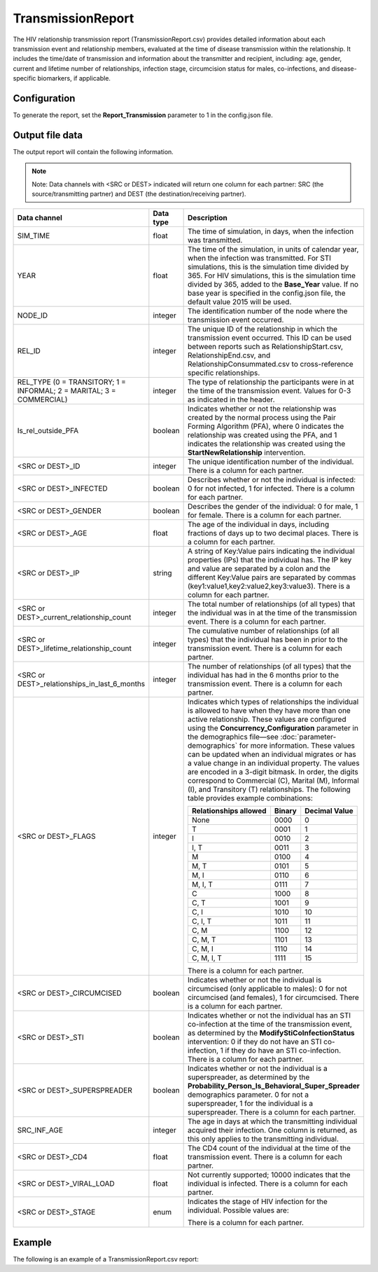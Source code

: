 ==================
TransmissionReport
==================

The HIV relationship transmission report (TransmissionReport.csv) provides detailed information about
each transmission event and relationship members, evaluated at the time of disease transmission within
the relationship. It includes the time/date of transmission and information about the transmitter and
recipient, including: age, gender, current and lifetime number of relationships, infection stage,
circumcision status for males, co-infections, and disease-specific biomarkers, if applicable.



Configuration
=============

To generate the report, set the **Report_Transmission** parameter to 1 in the config.json file.



Output file data
================

The output report will contain the following information.

.. note::
  Note: Data channels with <SRC or DEST> indicated will return one column for each partner: SRC (the source/transmitting partner) and DEST (the destination/receiving partner).


.. csv-table::
    :header: Data channel, Data type, Description
    :widths: 10, 5, 20

    SIM_TIME, float, "The time of simulation, in days, when the infection was transmitted."
    YEAR, float, "The time of the simulation, in units of calendar year, when the infection was transmitted. For STI simulations, this is the simulation time divided by 365. For HIV simulations, this is the simulation time divided by 365, added to the **Base_Year** value. If no base year is specified in the config.json file, the default value 2015 will be used."
    NODE_ID, integer, "The identification number of the node where the transmission event occurred."
    REL_ID, integer, "The unique ID of the relationship in which the transmission event occurred. This ID can be used between reports such as RelationshipStart.csv, RelationshipEnd.csv, and RelationshipConsummated.csv to cross-reference specific relationships."
    "REL_TYPE (0 = TRANSITORY; 1 = INFORMAL; 2 = MARITAL; 3 = COMMERCIAL)", integer, "The type of relationship the participants were in at the time of the transmission event. Values for 0-3 as indicated in the header."
    Is_rel_outside_PFA, boolean, "Indicates whether or not the relationship was created by the normal process using the Pair Forming Algorithm (PFA), where 0 indicates the relationship was created using the PFA, and 1 indicates the relationship was created using the **StartNewRelationship** intervention."
    "<SRC or DEST>_ID", integer, "The unique identification number of the individual. There is a column for each partner."
    "<SRC or DEST>_INFECTED", boolean, "Describes whether or not the individual is infected: 0 for not infected, 1 for infected. There is a column for each partner."
    "<SRC or DEST>_GENDER", boolean, "Describes the gender of the individual: 0 for male, 1 for female. There is a column for each partner."
    "<SRC or DEST>_AGE", float, "The age of the individual in days, including fractions of days up to two decimal places. There is a column for each partner."
    "<SRC or DEST>_IP", string, "A string of Key:Value pairs indicating the individual properties (IPs) that the individual has. The IP key and value are separated by a colon and the different Key:Value pairs are separated by commas (key1:value1,key2:value2,key3:value3). There is a column for each partner."
    "<SRC or DEST>_current_relationship_count", integer, "The total number of relationships (of all types) that the individual was in at the time of the transmission event. There is a column for each partner."
    "<SRC or DEST>_lifetime_relationship_count", integer, "The cumulative number of relationships (of all types) that the individual has been in prior to the transmission event. There is a column for each partner."
    "<SRC or DEST>_relationships_in_last_6_months", integer, "The number of relationships (of all types) that the individual has had in the 6 months prior to the transmission event. There is a column for each partner."
    "<SRC or DEST>_FLAGS", integer, "Indicates which types of relationships the individual is allowed to have when they have more than one active relationship. These values are configured using the **Concurrency_Configuration** parameter in the demographics file—see :doc:`parameter-demographics` for more information. These values can be updated when an individual migrates or has a value change in an individual property. The values are encoded in a 3-digit bitmask. In order, the digits correspond to Commercial (C), Marital (M), Informal (I), and Transitory (T) relationships. The following table provides example combinations:

    .. list-table::
        :header-rows: 1

        * - Relationships allowed
          - Binary
          - Decimal Value
        * - None
          - 0000
          - 0
        * - T
          - 0001
          - 1
        * - I
          - 0010
          - 2
        * - I, T
          - 0011
          - 3
        * - M
          - 0100
          - 4
        * - M, T
          - 0101
          - 5
        * - M, I
          - 0110
          - 6
        * - M, I, T
          - 0111
          - 7
        * - C
          - 1000
          - 8
        * - C, T
          - 1001
          - 9
        * - C, I
          - 1010
          - 10
        * - C, I, T
          - 1011
          - 11
        * - C, M
          - 1100
          - 12
        * - C, M, T
          - 1101
          - 13
        * - C, M, I
          - 1110
          - 14
        * - C, M, I, T
          - 1111
          - 15

    There is a column for each partner."
    "<SRC or DEST>_CIRCUMCISED", boolean, "Indicates whether or not the individual is circumcised (only applicable to males): 0 for not circumcised (and females), 1 for circumcised. There is a column for each partner."
    "<SRC or DEST>_STI", boolean, "Indicates whether or not the individual has an STI co-infection at the time of the transmission event, as determined by the **ModifyStiCoInfectionStatus** intervention: 0 if they do not have an STI co-infection, 1 if they do have an STI co-infection. There is a column for each partner."
    "<SRC or DEST>_SUPERSPREADER", boolean, "Indicates whether or not the individual is a superspreader, as determined by the **Probability_Person_Is_Behavioral_Super_Spreader** demographics parameter. 0 for not a superspreader, 1 for the individual is a superspreader. There is a column for each partner."
    SRC_INF_AGE, integer, "The age in days at which the transmitting individual acquired their infection. One column is returned, as this only applies to the transmitting individual."
    "<SRC or DEST>_CD4", float, "The CD4 count of the individual at the time of the transmission event. There is a column for each partner."
    "<SRC or DEST>_VIRAL_LOAD", float, "Not currently supported; 10000 indicates that the individual is infected. There is a column for each partner."
    "<SRC or DEST>_STAGE", enum, "Indicates the stage of HIV infection for the individual. Possible values are:

    .. hlist::
        :columns: 1

        * 0 = Uninfected
        * 1 = Untreated acute HIV infection
        * 2 = Untreated latent HIV infection
        * 3 = Untreated late/AIDS stage
        * 4 = On ART

    There is a column for each partner."



Example
=======

The following is an example of a TransmissionReport.csv report:

.. csv-table::
    :file: TransmissionReport-Example.csv